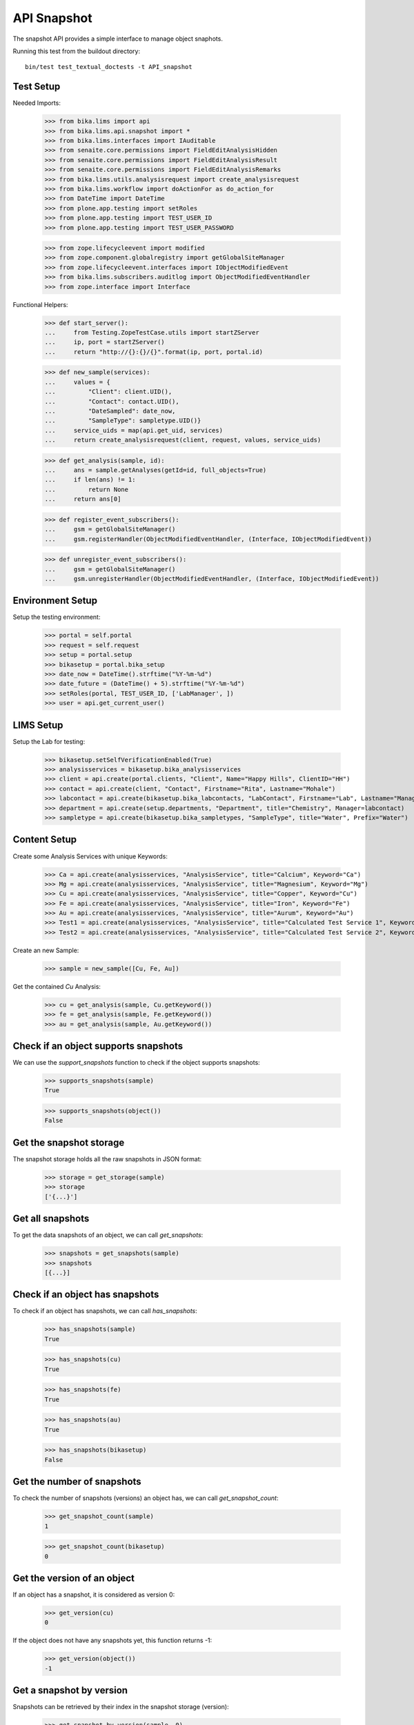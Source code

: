API Snapshot
------------

The snapshot API provides a simple interface to manage object snaphots.

Running this test from the buildout directory::

    bin/test test_textual_doctests -t API_snapshot


Test Setup
..........

Needed Imports:

    >>> from bika.lims import api
    >>> from bika.lims.api.snapshot import *
    >>> from bika.lims.interfaces import IAuditable
    >>> from senaite.core.permissions import FieldEditAnalysisHidden
    >>> from senaite.core.permissions import FieldEditAnalysisResult
    >>> from senaite.core.permissions import FieldEditAnalysisRemarks
    >>> from bika.lims.utils.analysisrequest import create_analysisrequest
    >>> from bika.lims.workflow import doActionFor as do_action_for
    >>> from DateTime import DateTime
    >>> from plone.app.testing import setRoles
    >>> from plone.app.testing import TEST_USER_ID
    >>> from plone.app.testing import TEST_USER_PASSWORD

    >>> from zope.lifecycleevent import modified
    >>> from zope.component.globalregistry import getGlobalSiteManager
    >>> from zope.lifecycleevent.interfaces import IObjectModifiedEvent
    >>> from bika.lims.subscribers.auditlog import ObjectModifiedEventHandler
    >>> from zope.interface import Interface


Functional Helpers:

    >>> def start_server():
    ...     from Testing.ZopeTestCase.utils import startZServer
    ...     ip, port = startZServer()
    ...     return "http://{}:{}/{}".format(ip, port, portal.id)

    >>> def new_sample(services):
    ...     values = {
    ...         "Client": client.UID(),
    ...         "Contact": contact.UID(),
    ...         "DateSampled": date_now,
    ...         "SampleType": sampletype.UID()}
    ...     service_uids = map(api.get_uid, services)
    ...     return create_analysisrequest(client, request, values, service_uids)

    >>> def get_analysis(sample, id):
    ...     ans = sample.getAnalyses(getId=id, full_objects=True)
    ...     if len(ans) != 1:
    ...         return None
    ...     return ans[0]

    >>> def register_event_subscribers():
    ...     gsm = getGlobalSiteManager()
    ...     gsm.registerHandler(ObjectModifiedEventHandler, (Interface, IObjectModifiedEvent))

    >>> def unregister_event_subscribers():
    ...     gsm = getGlobalSiteManager()
    ...     gsm.unregisterHandler(ObjectModifiedEventHandler, (Interface, IObjectModifiedEvent))


Environment Setup
.................

Setup the testing environment:

    >>> portal = self.portal
    >>> request = self.request
    >>> setup = portal.setup
    >>> bikasetup = portal.bika_setup
    >>> date_now = DateTime().strftime("%Y-%m-%d")
    >>> date_future = (DateTime() + 5).strftime("%Y-%m-%d")
    >>> setRoles(portal, TEST_USER_ID, ['LabManager', ])
    >>> user = api.get_current_user()


LIMS Setup
..........

Setup the Lab for testing:

    >>> bikasetup.setSelfVerificationEnabled(True)
    >>> analysisservices = bikasetup.bika_analysisservices
    >>> client = api.create(portal.clients, "Client", Name="Happy Hills", ClientID="HH")
    >>> contact = api.create(client, "Contact", Firstname="Rita", Lastname="Mohale")
    >>> labcontact = api.create(bikasetup.bika_labcontacts, "LabContact", Firstname="Lab", Lastname="Manager")
    >>> department = api.create(setup.departments, "Department", title="Chemistry", Manager=labcontact)
    >>> sampletype = api.create(bikasetup.bika_sampletypes, "SampleType", title="Water", Prefix="Water")


Content Setup
.............

Create some Analysis Services with unique Keywords:

    >>> Ca = api.create(analysisservices, "AnalysisService", title="Calcium", Keyword="Ca")
    >>> Mg = api.create(analysisservices, "AnalysisService", title="Magnesium", Keyword="Mg")
    >>> Cu = api.create(analysisservices, "AnalysisService", title="Copper", Keyword="Cu")
    >>> Fe = api.create(analysisservices, "AnalysisService", title="Iron", Keyword="Fe")
    >>> Au = api.create(analysisservices, "AnalysisService", title="Aurum", Keyword="Au")
    >>> Test1 = api.create(analysisservices, "AnalysisService", title="Calculated Test Service 1", Keyword="Test1")
    >>> Test2 = api.create(analysisservices, "AnalysisService", title="Calculated Test Service 2", Keyword="Test2")

Create an new Sample:

    >>> sample = new_sample([Cu, Fe, Au])

Get the contained `Cu` Analysis:

    >>> cu = get_analysis(sample, Cu.getKeyword())
    >>> fe = get_analysis(sample, Fe.getKeyword())
    >>> au = get_analysis(sample, Au.getKeyword())


Check if an object supports snapshots
.....................................

We can use the `support_snapshots` function to check if the object supports
snapshots:

    >>> supports_snapshots(sample)
    True

    >>> supports_snapshots(object())
    False


Get the snapshot storage
........................

The snapshot storage holds all the raw snapshots in JSON format:

    >>> storage = get_storage(sample)
    >>> storage
    ['{...}']


Get all snapshots
.................

To get the data snapshots of an object, we can call `get_snapshots`:

    >>> snapshots = get_snapshots(sample)
    >>> snapshots
    [{...}]


Check if an object has snapshots
................................

To check if an object has snapshots, we can call `has_snapshots`:

    >>> has_snapshots(sample)
    True

    >>> has_snapshots(cu)
    True

    >>> has_snapshots(fe)
    True

    >>> has_snapshots(au)
    True

    >>> has_snapshots(bikasetup)
    False


Get the number of snapshots
...........................

To check the number of snapshots (versions) an object has, we can call
`get_snapshot_count`:

    >>> get_snapshot_count(sample)
    1

    >>> get_snapshot_count(bikasetup)
    0


Get the version of an object
............................

If an object has a snapshot, it is considered as version 0:

    >>> get_version(cu)
    0

If the object does not have any snapshots yet, this function returns -1:

    >>> get_version(object())
    -1


Get a snapshot by version
.........................

Snapshots can be retrieved by their index in the snapshot storage (version):

    >>> get_snapshot_by_version(sample, 0)
    {...}

Negative versions return `None`:

    >>> get_snapshot_by_version(sample, -1)

Non existing versions return `None`:

    >>> get_snapshot_by_version(sample, 9999)


Get the version of a snapshot
.............................

The index (version) of each snapshot can be retrieved:

    >>> snap0 = get_snapshot_by_version(sample, 0)
    >>> get_snapshot_version(sample, snap0)
    0

Non existing versions return -1:

    >>> snap1 = get_snapshot_by_version(sample, 1)
    >>> get_snapshot_version(sample, snap1)
    -1


Get the last snapshot taken
...........................

To get the latest snapshot, we can call `get_last_snapshot`:

   >>> last_snap = get_last_snapshot(sample)
   >>> get_snapshot_version(sample, last_snap)
   0


Get the metadata of a snapshot
..............................

Each snapshot contains metadata which can be retrieved:

   >>> metadata = get_snapshot_metadata(last_snap)
   >>> metadata
   {...}

The metadata holds the information about the performing user etc.:

   >>> metadata.get("actor")
   u'test_user_1_'

   >>> metadata.get("roles")
   [u'Authenticated', u'LabManager']


Take a new Snapshot
...................

Snapshots can be taken programatically with the function `take_snapshot`:

    >>> get_version(sample)
    0

Now we take a new snapshot:

    >>> snapshot = take_snapshot(sample)

The version should be increased:

    >>> get_version(sample)
    1

The new snapshot should be the most recent snapshot now:

    >>> last_snapshot = get_last_snapshot(sample)

    >>> last_snapshot == snapshot
    True


Comparing Snapshots
...................

The changes of two snapshots can be compared with `compare_snapshots`:

   >>> snap1 = get_snapshot_by_version(sample, 1)

Add 2 more analyses (Mg and Ca):

   >>> sample.edit(Analyses=[Cu, Fe, Au, Mg, Ca])
   >>> snap2 = take_snapshot(sample)

Passing the `raw=True` keyword returns the raw field changes, e.g. in this case,
the field `Analyses` is a `UIDReferenceField` which contained initially 3 values
and after adding 2 analyses, 2 UID more references:

   >>> diff_raw = compare_snapshots(snap1, snap2, raw=True)
   >>> diff_raw["Analyses"]
   [([u'...', u'...', u'...'], ['...', '...', '...', '...', '...'])]

It is also possible to process the values to get a more human readable diff:

   >>> diff = compare_snapshots(snap1, snap2, raw=False)
   >>> diff["Analyses"]
   [('Aurum; Copper; Iron', 'Aurum; Calcium; Copper; Iron; Magnesium')]


To directly compare the last two snapshots taken, we can call
`compare_last_two_snapshots`.

First we edit the sample to get a new snapshot:

   >>> sample.edit(CCEmails="rb@ridingbytes.com")
   >>> snapshot = take_snapshot(sample)

   >>> last_diff = compare_last_two_snapshots(sample, raw=False)
   >>> last_diff["CCEmails"]
   [('Not set', 'rb@ridingbytes.com')]


Pause and Resume Snapshots
..........................


Register event subscribers:

    >>> register_event_subscribers()

Pausing the snapshots will disable snapshots for a given object:

    >>> pause_snapshots_for(sample)

The object no longer supports snapshots now:

    >>> supports_snapshots(sample)
    False

Object modification events create then no snapshots anymore:

    >>> get_version(sample)
    3

    >>> modified(sample)

    >>> get_version(sample)
    3

Resuming the snapshots will enable snapshots for a given object:

    >>> resume_snapshots_for(sample)

The object supports snapshots again:

    >>> supports_snapshots(sample)
    True

Object modification events create new snapshots again:

    >>> modified(sample)

    >>> get_version(sample)
    4

Unregister event subscribers:

    >>> unregister_event_subscribers()


Disable and remove snapshots
............................

`IAuditLog` is an interface that is automatically added the first time a
snapshot is created and is used to make the action "Audit Log" visible in the
content view.

    >>> IAuditable.providedBy(sample)
    True

Disable and remove all snapshots from an object in a single shot:

    >>> supports_snapshots(sample)
    True

    >>> get_snapshot_count(sample)
    5

    >>> disable_snapshots(sample)

    >>> supports_snapshots(sample)
    False

    >>> get_snapshot_count(sample)
    0

The sample is not flagged with IAuditable anymore, so the action "Audit Log"
is also not displayed:

    >>> IAuditable.providedBy(sample)
    False
